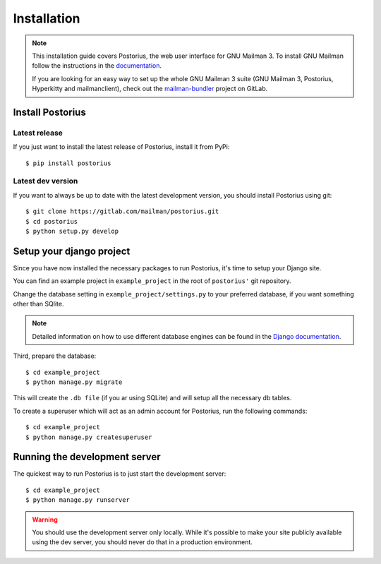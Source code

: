 ============
Installation
============

.. note::
    This installation guide covers Postorius, the web user interface for
    GNU Mailman 3. To install GNU Mailman follow the instructions in the `documentation`_.

    If you are looking for an easy way to set up the whole GNU Mailman 3
    suite (GNU Mailman 3, Postorius, Hyperkitty and mailmanclient), check
    out the `mailman-bundler`_ project on GitLab.

.. _mailman-bundler: https://gitlab.com/mailman/mailman-bundler
.. _documentation: http://mailman.readthedocs.org

Install Postorius
=================


Latest release
--------------

If you just want to install the latest release of Postorius, install it from
PyPi:

::

    $ pip install postorius


Latest dev version
------------------

If you want to always be up to date with the latest development version, you
should install Postorius using git:

::

    $ git clone https://gitlab.com/mailman/postorius.git
    $ cd postorius
    $ python setup.py develop


Setup your django project
=========================

Since you have now installed the necessary packages to run Postorius, it's
time to setup your Django site.

You can find an example project in ``example_project`` in the root of
``postorius'`` git repository.

Change the database setting in ``example_project/settings.py`` to
your preferred database, if you want something other than SQlite.

.. note::
    Detailed information on how to use different database engines can be found
    in the `Django documentation`_.

.. _Django documentation: https://docs.djangoproject.com/en/1.9/ref/settings/#databases

Third, prepare the database:

::

    $ cd example_project
    $ python manage.py migrate

This will create the ``.db file`` (if you ar using SQLite) and will setup all the
necessary db tables.

To create a superuser which will act as an admin account for Postorius, run the
following commands::

    $ cd example_project
    $ python manage.py createsuperuser


Running the development server
==============================

The quickest way to run Postorius is to just start the development server:

::

    $ cd example_project
    $ python manage.py runserver


.. warning::
    You should use the development server only locally. While it's possible to
    make your site publicly available using the dev server, you should never
    do that in a production environment.
